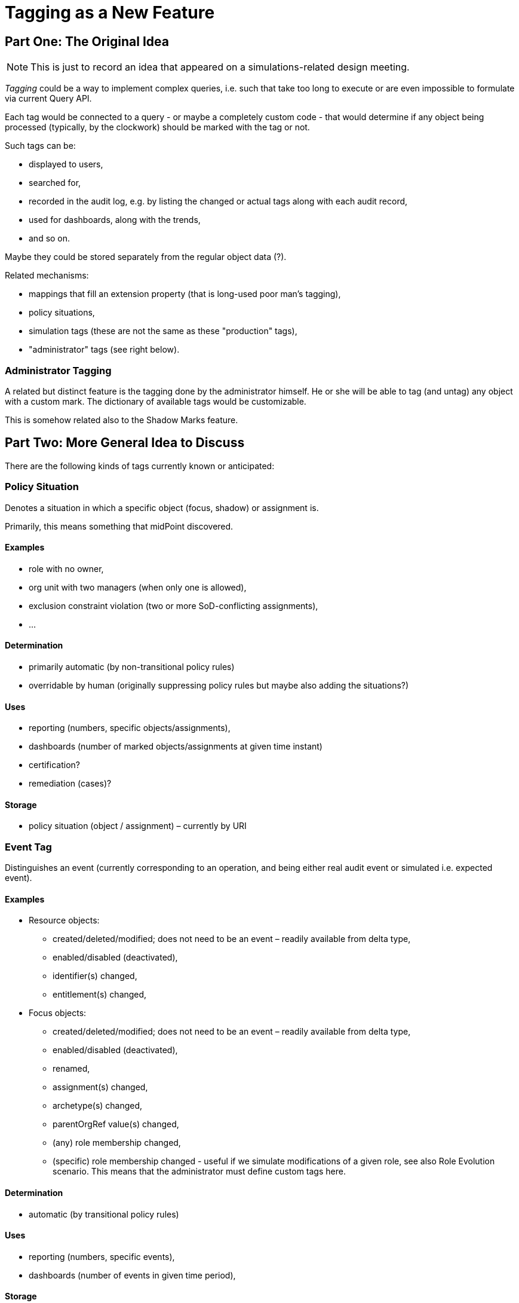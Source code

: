 = Tagging as a New Feature
:page-toc: top

== Part One: The Original Idea

NOTE: This is just to record an idea that appeared on a simulations-related design meeting.

_Tagging_ could be a way to implement complex queries, i.e. such that take too long to execute or are even impossible to formulate via current Query API.

Each tag would be connected to a query - or maybe a completely custom code - that would determine if any object being processed (typically, by the clockwork) should be marked with the tag or not.

Such tags can be:

- displayed to users,
- searched for,
- recorded in the audit log, e.g. by listing the changed or actual tags along with each audit record,
- used for dashboards, along with the trends,
- and so on.

Maybe they could be stored separately from the regular object data (?).

Related mechanisms:

- mappings that fill an extension property (that is long-used poor man's tagging),
- policy situations,
- simulation tags (these are not the same as these "production" tags),
- "administrator" tags (see right below).

=== Administrator Tagging

A related but distinct feature is the tagging done by the administrator himself.
He or she will be able to tag (and untag) any object with a custom mark.
The dictionary of available tags would be customizable.

This is somehow related also to the Shadow Marks feature.

== Part Two: More General Idea to Discuss

There are the following kinds of tags currently known or anticipated:

=== Policy Situation

Denotes a situation in which a specific object (focus, shadow) or assignment is.

Primarily, this means something that midPoint discovered.

==== Examples
- role with no owner,
- org unit with two managers (when only one is allowed),
- exclusion constraint violation (two or more SoD-conflicting assignments),
- ...

==== Determination
- primarily automatic (by non-transitional policy rules)
- overridable by human (originally suppressing policy rules but maybe also adding the situations?)

==== Uses
- reporting (numbers, specific objects/assignments),
- dashboards (number of marked objects/assignments at given time instant)
- certification?
- remediation (cases)?

==== Storage
- policy situation (object / assignment) – currently by URI

=== Event Tag
Distinguishes an event (currently corresponding to an operation, and being either real audit event or simulated i.e. expected event).

==== Examples
* Resource objects:
** created/deleted/modified; does not need to be an event – readily available from delta type,
** enabled/disabled (deactivated),
** identifier(s) changed,
** entitlement(s) changed,
* Focus objects:
** created/deleted/modified; does not need to be an event – readily available from delta type,
** enabled/disabled (deactivated),
** renamed,
** assignment(s) changed,
** archetype(s) changed,
** parentOrgRef value(s) changed,
** (any) role membership changed,
** (specific) role membership changed - useful if we simulate modifications of a given role, see also Role Evolution scenario. This means that the administrator must define custom tags here.

==== Determination
* automatic (by transitional policy rules)

==== Uses
* reporting (numbers, specific events),
* dashboards (number of events in given time period),

==== Storage
* in simulation “processed object” record,
* later in audit event record (audit delta? we should consider unifying audit and simulations)

=== Shadow Mark

Automatically or manually discovered fact about the shadow.

==== Examples
* protected account (detected by the config or manually marked)
* invalid account (fails the validity check, or even maybe failing inbound mapping?)
* orphaned account – to be researched, discussed, ...
* account to be deleted – decided that it should be removed, but not removed yet
* “do not touch” account – may be imported/linked, but not changed in any way
* ...

==== Determination
* automatic (e.g. invalid accounts, protected accounts detected by the configuration)
* manual

==== Uses
* reporting (numbers, objects)
* dashboards
* controls some aspects of behavior (whether to synchronize, whether to update, ...)

==== Storage
* policy situation?
* a new property or reference?

==== Questions
* can this be considered a policy situation?

=== Administrator Tag

Manually marked object or assignment.
See <<Administrator Tagging>> in <<Part One: The Original Idea>>.

==== Examples
* object to be researched, deleted, … ?
* “do not touch” object – but what does that mean?
* or just any admin use

==== Determination
* manual

==== Storage
* policy situation?
* a new property or reference?

==== Questions
* is this the same as a shadow mark? can this be considered a policy situation?

=== Query/Export Tag

Some object queries are too hard to be efficiently evaluated – they are simpler to determine when an object is being (re)computed.
See <<Part One: The Original Idea>>

==== Examples
* complex business logic determining if an object should be part of a report that is used for e.g. provisioning outside midPoint (i.e. a report is sent to the target system via REST)

==== Determination
* automatic
* possible manual override?

==== Storage
* ?

== Implementation Ideas

What about creating a new `TagType` that would provide a registry of all tags assignable to objects, assignments, and events?
Individual tag types would be distinguished by archetypes, standard structural ones being:

* policy situation,
* event tag,
* shadow mark (maybe),
* administrator mark (maybe),
* query/export tag (maybe).

Administrator could add any number of auxiliary archetypes here.
Or maybe even custom structural ones?

Alternative would be to create subtypes for the basic tag categories, because not all data are applicable to all tags.
E.g., policy situation tag could have global policy rules attached right to it, simplifying the system configuration.
Shadow mark tags could have policies attached to them (e.g. if synchronization or outbounds are allowed for the shadows).
But creating subtypes would complicate the repository; we usually use archetypes for this (e.g. when cases are concerned).

=== Attaching Tags to Objects

We should probably have separate items for individual kinds of tags.
(Just like we have e.g. `roleMembershipRef` distinct from `archetypeRef` and `parentOrgRef`.)
It is advantageous when we want to quickly access only tags of given types.footnote:[Although it is expected that the tag dictionary would be always present in memory, just like e.g. archetypes are.]
Also, it is better from the security endpoint - we may want to give access to the tags of some type but not the others.

Speaking of authorizations, we could maybe limit the tags the client is able to see by limiting the access to the specific tag objects.
(The references to invisible tags would be removed from the object being fetched.)

It is possible to have different mechanisms for different tag types, e.g. keeping policy situations "by URI" just for compatibility reasons.

=== Design Considerations

Advantages of using tags as separate objects:

* Easy and flexible querying - if we use prism references
** e.g. by tag archetype, by tag name / URI, ...
** ...

Disadvantages:

* Need for another repository type (generic, native)

2022-12-19: We (Rado, Tony, Vilo, Pavol) decided to go on with `TagType`.
Tony will do that for new repo.
Pavol will continue implementing event tags.
